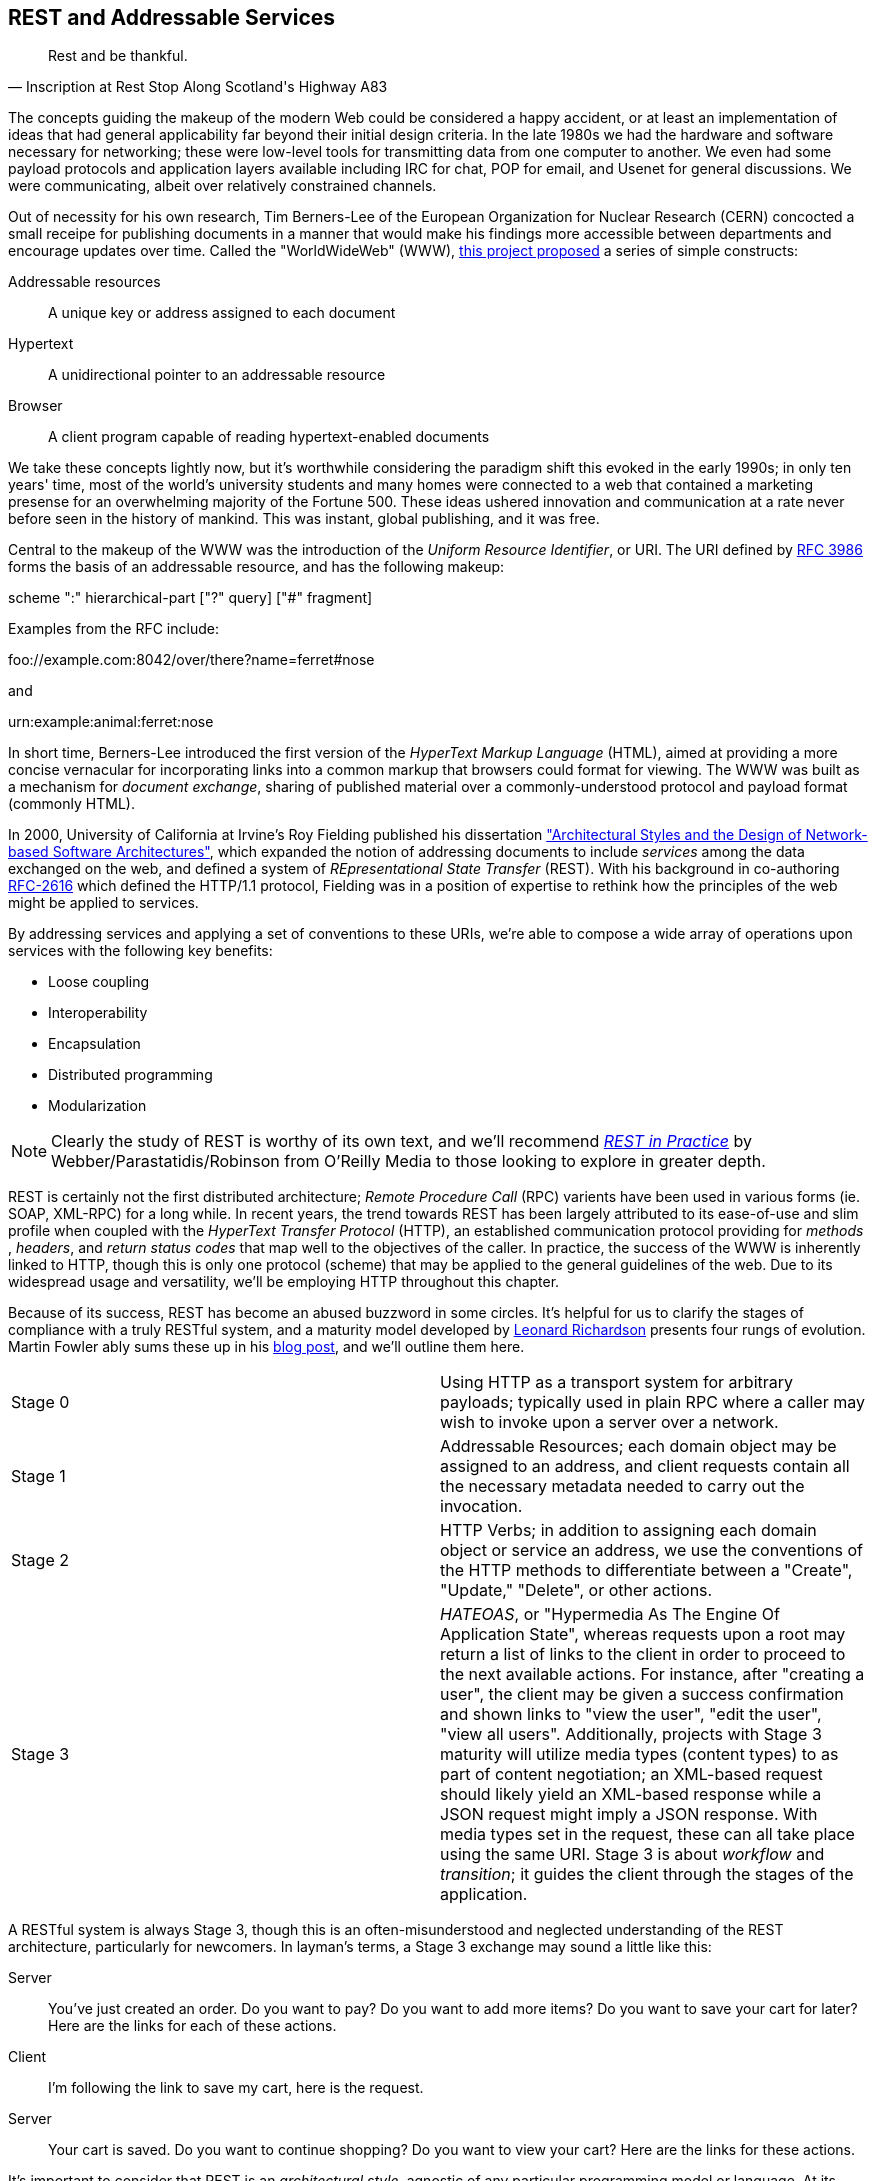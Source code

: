 [[ch08]]
== REST and Addressable Services

[quote, Inscription at Rest Stop Along Scotland's Highway A83]
____
Rest and be thankful.
____

The concepts guiding the makeup of the modern Web could be considered a happy accident, or at least an implementation of ideas that had general applicability far beyond their initial design criteria.  In the late 1980s we had the hardware and software necessary for networking; these were low-level tools for transmitting data from one computer to another.  We even had some payload protocols and application layers available including IRC for chat, POP for email, and Usenet for general discussions.  We were communicating, albeit over relatively constrained channels.

Out of necessity for his own research, Tim Berners-Lee of the European Organization for Nuclear Research (CERN) concocted a small receipe for publishing documents in a manner that would make his findings more accessible between departments and encourage updates over time.  Called the "WorldWideWeb" (WWW), http://cdsweb.cern.ch/record/1405411/files/ARCH-WWW-4-010.pdf[this project proposed] a series of simple constructs:

Addressable resources:: A unique key or address assigned to each document
Hypertext:: A unidirectional pointer to an addressable resource
Browser:: A client program capable of reading hypertext-enabled documents

We take these concepts lightly now, but it's worthwhile considering the paradigm shift this evoked in the early 1990s; in only ten years' time, most of the world's university students and many homes were connected to a web that contained a marketing presense for an overwhelming majority of the Fortune 500.  These ideas ushered innovation and communication at a rate never before seen in the history of mankind.  This was instant, global publishing, and it was free.

Central to the makeup of the WWW was the introduction of the _Uniform Resource Identifier_, or URI.  The URI defined by http://tools.ietf.org/html/rfc3986[RFC 3986] forms the basis of an addressable resource, and has the following makeup:

+scheme ":" hierarchical-part ["?" query] ["#" fragment]+

Examples from the RFC include:

+foo://example.com:8042/over/there?name=ferret#nose+

and

+urn:example:animal:ferret:nose+

In short time, Berners-Lee introduced the first version of the _HyperText Markup Language_ (HTML), aimed at providing a more concise vernacular for incorporating links into a common markup that browsers could format for viewing.  The WWW was built as a mechanism for _document exchange_, sharing of published material over a commonly-understood protocol and payload format (commonly HTML).  

In 2000, University of California at Irvine's Roy Fielding published his dissertation http://www.ics.uci.edu/~fielding/pubs/dissertation/top.htm["Architectural Styles and the Design of Network-based Software Architectures"], which expanded the notion of addressing documents to include _services_ among the data exchanged on the web, and defined a system of _REpresentational State Transfer_ (REST).  With his background in co-authoring http://tools.ietf.org/html/rfc2616[RFC-2616] which defined the HTTP/1.1 protocol, Fielding was in a position of expertise to rethink how the principles of the web might be applied to services.

By addressing services and applying a set of conventions to these URIs, we're able to compose a wide array of operations upon services with the following key benefits:

* Loose coupling
* Interoperability
* Encapsulation
* Distributed programming
* Modularization

[NOTE]
====
Clearly the study of REST is worthy of its own text, and we'll recommend http://restinpractice.com/book/[_REST in Practice_] by Webber/Parastatidis/Robinson from O'Reilly Media to those looking to explore in greater depth.
====

REST is certainly not the first distributed architecture; _Remote Procedure Call_ (RPC) varients have been used in various forms (ie. SOAP, XML-RPC) for a long while.  In recent years, the trend towards REST has been largely attributed to its ease-of-use and slim profile when coupled with the _HyperText Transfer Protocol_ (HTTP), an established communication protocol providing for _methods_ , _headers_, and _return status codes_ that map well to the objectives of the caller.  In practice, the success of the WWW is inherently linked to HTTP, though this is only one protocol (scheme) that may be applied to the general guidelines of the web.  Due to its widespread usage and versatility, we'll be employing HTTP throughout this chapter.

Because of its success, REST has become an abused buzzword in some circles.  It's helpful for us to clarify the stages of compliance with a truly RESTful system, and a maturity model developed by http://www.crummy.com/self/[Leonard Richardson] presents four rungs of evolution.  Martin Fowler ably sums these up in his http://martinfowler.com/articles/richardsonMaturityModel.html[blog post], and we'll outline them here.

|====
|Stage 0|Using HTTP as a transport system for arbitrary payloads; typically used in plain RPC where a caller may wish to invoke upon a server over a network.
|Stage 1|Addressable Resources; each domain object may be assigned to an address, and client requests contain all the necessary metadata needed to carry out the invocation.
|Stage 2|HTTP Verbs; in addition to assigning each domain object or service an address, we use the conventions of the HTTP methods to differentiate between a "Create", "Update," "Delete", or other actions.
|Stage 3|_HATEOAS_, or "Hypermedia As The Engine Of Application State", whereas requests upon a root may return a list of links to the client in order to proceed to the next available actions.  For instance, after "creating a user", the client may be given a success confirmation and shown links to "view the user", "edit the user", "view all users".  Additionally, projects with Stage 3 maturity will utilize media types (content types) to as part of content negotiation; an XML-based request should likely yield an XML-based response while a JSON request might imply a JSON response.  With media types set in the request, these can all take place using the same URI.  Stage 3 is about _workflow_ and _transition_; it guides the client through the stages of the application.
|====

A RESTful system is always Stage 3, though this is an often-misunderstood and neglected understanding of the REST architecture, particularly for newcomers.  In layman's terms, a Stage 3 exchange may sound a little like this:

Server:: You've just created an order.  Do you want to pay?  Do you want to add more items?  Do you want to save your cart for later?  Here are the links for each of these actions.
Client:: I'm following the link to save my cart, here is the request.
Server:: Your cart is saved.  Do you want to continue shopping?  Do you want to view your cart?  Here are the links for these actions.

It's important to consider that REST is an _architectural style_, agnostic of any particular programming model or language.  At its core, REST is most simply explained as an API for accessing services and domain objects over the web.

As the Java community has come to understand the REST principles, it has provided a mapping layer between requests and backend services: _JAX-RS_.

=== REST in Enterprise Java: The JAX-RS Specification

The _Java API for RESTful Web Services_, or JAX-RS, is a specification under the direction of the Java Community Process, defined by http://jcp.org/aboutJava/communityprocess/final/jsr339/index.html[JSR-339] in its latest 2.0 version.  Java EE6 incorprates the 1.1 revision, as defined by http://jcp.org/en/jsr/detail?id=311[JSR-311]; this is the version we'll be covering here.  From the specification document, its goals are to be/have:

POJO-based:: The API will provide a set of annotations and associated classes/interfaces that may be used
with POJOs in order to expose them as Web resources. The specification will define object lifecycle
and scope.
HTTP-centric:: The specification will assume HTTP is the underlying network protocol and will pro-
vide a clear mapping between HTTP and URI elements and the corresponding API classes and
annotations. The API will provide high level support for common HTTP usage patterns and will be
sufficiently flexible to support a variety of HTTP applications including WebDAV and the Atom
Publishing Protocol.
Format independence:: The API will be applicable to a wide variety of HTTP entity body content types. It
will provide the necessary pluggability to allow additional types to be added by an application in a
standard manner.
Container independence:: Artifacts using the API will be deployable in a variety of Web-tier containers.
The specification will define how artifacts are deployed in a Servlet container and as a JAX-WS Provider.
Inclusion in Java EE:: The specification will define the environment for a Web resource class hosted in a
Java EE container and will specify how to use Java EE features and components within a Web resource
class.

[NOTE]
====
As it's not our aim to provide a comprehensive overview of JAX-RS, we recommend http://shop.oreilly.com/product/9780596158057.do[_RESTful Java with JAX-RS_] by Bill Burke, member of the JSR-339 Expert Group and lead of the JBoss Community's http://www.jboss.org/resteasy[RESTEasy] implementation, from O'Reilly Media.  The second revision of the book, covering the latest 2.0 version of the specification, is now http://shop.oreilly.com/product/0636920028925.do[on sale] for pre-order.
====

http://jsr311.java.net/nonav/javadoc/[JAX-RS Specification API] provides a set of annotations helpful to developers seeking to map incoming HTTP-based requests to backend services.  From the docs, these include:

|====
|+ApplicationPath+|Identifies the application path that serves as the base URI for all resource URIs provided by Path.
|+Consumes+|Defines the media types that the methods of a resource class or MessageBodyReader can accept.
|+CookieParam+|Binds the value of a HTTP cookie to a resource method parameter, resource class field, or resource class bean property.
|+DefaultValue+|Defines the default value of request meta-data that is bound using one of the following annotations: PathParam, QueryParam, MatrixParam, CookieParam, FormParam, or HeaderParam.
|+DELETE+|Indicates that the annotated method responds to HTTP DELETE requests.
|+Encoded+|Disables automatic decoding of parameter values bound using QueryParam, PathParam, FormParam or MatrixParam.
|+FormParam+|Binds the value(s) of a form parameter contained within a request entity body to a resource method parameter.
|+GET+|Indicates that the annotated method responds to HTTP GET requests.
|+HEAD+|Indicates that the annotated method responds to HTTP HEAD requests.
|+HeaderParam+|Binds the value(s) of a HTTP header to a resource method parameter, resource class field, or resource class bean property.
|+HttpMethod+|Associates the name of a HTTP method with an annotation.
|+MatrixParam+|Binds the value(s) of a URI matrix parameter to a resource method parameter, resource class field, or resource class bean property.
|+OPTIONS+|Indicates that the annotated method responds to HTTP OPTIONS requests.
|+Path+|Identifies the URI path that a resource class or class method will serve requests for.
|+PathParam+|Binds the value of a URI template parameter or a path segment containing the template parameter to a resource method parameter, resource class field, or resource class bean property.
|+POST+|Indicates that the annotated method responds to HTTP POST requests.
|+Produces+|Defines the media type(s) that the methods of a resource class or MessageBodyWriter can produce.
|+PUT+|Indicates that the annotated method responds to HTTP PUT requests.
|+QueryParam+|Binds the value(s) of a HTTP query parameter to a resource method parameter, resource class field, or resource class bean property.
|====

These may be composed together to define the mapping between a business object's methods and the requests it will service, as shown in the API documentation:

[source,java]
----
@Path("widgets/{widgetid}")
@Consumes("application/widgets+xml")
@Produces("application/widgets+xml")
public class WidgetResource {

    @GET
    public String getWidget(@PathParam("widgetid") String id) {
        return getWidgetAsXml(id);
    }

    @PUT
    public void updateWidget(@PathParam("widgetid") String id,Source update) {
        updateWidgetFromXml(id, update);
    }
    ...
 }
----

The above defines an example of a business object which will receive requests to +$applicationRoot/widgets/$widgetid+, where +$widgetid+ is the identifier of the domain object to be acted upon.  HTTP +GET+ requests will be serviced by the +getWidget+ method, which will receive the +$widgetid+ as a method parameter; HTTP +PUT+ requests will be handled by the +updateWidget+ method.  The class-level +@Consumes+ and +@Produces+ annotations designate that all business methods of the class will expect and return a media type (content type) of "+application/widgets+xml+".

As the specification supplies only a contract by which JAX-RS implementations must behave, the runtime will vary between application server vendors.  For instance the Reference Implementation, http://jersey.java.net/[Jersey], can be found in the http://glassfish.java.net/[GlassFish Application Server], while http://www.wildfly.org/[WildFly] from the JBoss Community uses http://www.jboss.org/resteasy[RESTEasy].

=== Use Cases and Requirements

Thus far, we've visited and described the internal mechanisms with which we interact with data.  Now we're able to work on building an API for clients to access the domain state in a self-describing fashion, and RESTful design coupled with JAX-RS affords us the tools to expose our application's capabilities in a commonly-understood way.

We'd like to encourage 3rd-party integrators - clients about whom we may not have any up-front knowledge - to view, update, and create domain objects within the GeekSeek application.  Therefore, our use case requirements will be simply summed up as:

* As a 3rd-party integrator, I should be able to perform CRUD operations upon:
** A Conference
** Sessions within Conferences
** Attachments within Sessions
** Attachments within Conferences
** A Venue (and associate with a Conference and/or Session)

Additionally, we want to lay out a map of the application as the client navigates through state changes.  For instance, at the root, a client should know what operations it's capable of performing.  Once that operation is complete, a series of possible next steps should be made available to the client such that it may continue execution.  This guide is known as the _Domain Application Protocol_ (DAP), and it acts as a slimming agent atop the wide array of possible HTTP operations in order to show the valid business processes that are available to a client as it progresses through the application's various state changes.  It's this DAP layer which grants us the final HATEOAS step of the Richardson Maturity Model.  Our DAP will define a series of addressable resources coupled with valid HTTP methods and media types to determine what actions are taken, and what links are to come next in the business process.

** +/ application/vnd.ced+xml;type=root+
*** +GET+ -> Links
*** Link -> +conference application/vnd.ced+xml;type=conference+
*** Link -> +venue application/vnd.ced+xml;type=venue+
** +/conference application/vnd.ced+xml;type=conference+
*** +GET+ -> List
*** +POST+ -> Add
** +/conference/[c_id] application/vnd.ced+xml;type=conference+
*** +GET+ -> Single
*** +PUT+ -> Update
*** +DELETE+ -> Remove
*** Link -> +session application/vnd.ced+xml;type=session+
*** Link -> +venue application/vnd.ced+xml;type=venue+
*** Link -> +attachments application/vnd.ced+xml;type=attachment+
** +/conference/[c_id]/session application/vnd.ced+xml;type=session+
*** +GET+ -> List
*** +POST+ -> Add
** +/conference/[c_id]/session/[s_id] application/vnd.ced+xml;type=session+
*** +GET+ -> Single
*** +PUT+ -> Update
*** +DELETE+ -> Remove
*** Link -> +venue application/vnd.ced+xml;type=room+
*** Link -> +attachments application/vnd.ced+xml;type=attachment+
*** Link -> +parent application/vnd.ced+xml;type=conference+
** +/venue application/vnd.ced+xml;type=venue+
*** +GET+ -> List
*** +POST+ -> Add
** +/venue/[v_id] application/vnd.ced+xml;type=venue+
*** +GET+ -> Single
*** +PUT+ -> Update
*** +DELETE+ -> Remove
*** Link -> +room application/vnd.ced+xml;type=room+
** +/venue/[v_id]/room application/vnd.ced+xml;type=room+
*** +GET+ -> List
*** +POST+ -> Add
*** Link -> +attachments application/vnd.ced+xml;type=attachment+
** +/venue/[v_id]/room/[r_id] application/vnd.ced+xml;type=room+
*** +GET+ -> Single
*** +PUT+ -> Update
*** +DELETE+ -> Remove
*** Link -> +attachments application/vnd.ced+xml;type=attachment+
** +/attachment application/vnd.ced+xml;type=attachment+
*** +GET+ -> List 
*** +POST+ -> Add
** +/attachment/[a_id] application/vnd.ced+xml;type=attachment+
*** +GET+ -> List
*** +POST+ -> Add

The DAP above can be conceptually understood as a site map for services, and it defines the API for users of the system.  By designing to the DAP, we provide clients with a robust mechanism by which the details of attaining each resource or invoking the application's services can be read as the client navigates from state to state.

=== Implementation

With our requirements defined, we're free to start implementation.  Remember that our primary goal here is to create HTTP endpoints at the locations defined by our DAP, and we want to ensure that they perform the appropriate action and return the contracted response.  By using JAX-RS we'll be making business objects and defining the mapping between the path, query parameters, and media types of the request before taking action and supplying the correct response.

The first step is to let the container know that we have a JAX-RS component in our application; this is done by defining a +javax.ws.rs.ApplicationPath+ annotation atop a subclass of +javax.ws.rs.core.Application+.  Here we provide this in +org.geekseek.rest.GeekSeekApplication+:

[source,java]
----
import javax.ws.rs.ApplicationPath;
import javax.ws.rs.core.Application;

@ApplicationPath("api")
public class GeekSeekApplication extends Application {

}
----

This will be picked up by the container and signal that requests to paths under the +$applicationRoot/api+ pattern will be serviced by JAX-RS.

==== Repository Resources

Looking over our requirements, we see that all paths in our DAP are capable of performing CRUD operations.  Therefore, it makes sense for us to define a base upon which individual resources can build, while giving persistence capabilities to create, read, update, and delete.  In GeekSeek, we'll handle this by making a generic +RepositoryResource+ base to give us a hook into the +Repository+ abstractions detailed in Chapter 5.  Let's walk through +org.cedj.geekseek.web.rest.core.RepositoryResource+:

[source,java]
----
public abstract class RepositoryResource<
  DOMAIN extends Identifiable&Timestampable, 
  REP extends Representation<DOMAIN>>
    implements Resource {
----

Simple enough; an abstract class notes we'll be extending this later for more specific resources that interact with a +Respository+.  Let's define the base media types our application will be using.  Remember; media types are a key part of the maturity model in handling the types of responses to be returned given the input from the request.  For example, a JSON request should yield a JSON response in our known format.

[source,java]
----
protected static final String BASE_XML_MEDIA_TYPE = "application/vnd.ced+xml";
protected static final String BASE_JSON_MEDIA_TYPE = "application/vnd.ced+json";
----

Next up, some fields which will be set later by subclasses; this composes our abstraction point which will need specialization later.

[source,java]
----
private Class<? extends Resource> resourceClass;
private Class<DOMAIN> domainClass;
private Class<REP> representationClass;
----

We'll also use some instance members to be injected by either the CDI (+@Inject+) or JAX-RS (+@Context+) containers:

[source,java]
----
@Context
private UriInfo uriInfo;

@Context
private HttpHeaders headers;

@Inject
private Repository<DOMAIN> repository;

@Inject
private RepresentationConverter<REP, DOMAIN> converter;
----

The +@Context+ annotation will help us gain access into the context of the request in-flight; information about the URI or HTTP headers.  The +Repository+ is how we'll access the persistence layer, and the +RepresentationConverter+ will be responsible for mapping between the client payload and our own entity object model.

Now let's make sure that subclasses set our extension fields properly:

[source,java]
----
public RepositoryResource(Class<? extends Resource> resourceClass, 
  Class<DOMAIN> domainClass, 
  Class<REP> representationClass) {
        this.resourceClass = resourceClass;
        this.domainClass = domainClass;
        this.representationClass = representationClass;
    }
----

That should do it for the fields needed by our +RepositoryResource+.  Time to do something interesting; we want to map HTTP +POST+ requests of our JSON and XML media types defined above to create a new entity.  With a couple of annotations and a few lines of logic in a business method, JAX-RS can handle that for us:

[source,java]
----
@POST
@Consumes({ BASE_JSON_MEDIA_TYPE, BASE_XML_MEDIA_TYPE })
public Response create(REP representation) {
    DOMAIN entity = getConverter().to(
      uriInfo, representation);
    getRepository().store(entity);
    return Response.created(
      UriBuilder.fromResource(
        getResourceClass())
          .segment("{id}")
          .build(entity.getId())).build();
}
----

The +@POST+ annotation defines that this method will service HTTP +POST+ requests, and the +@Consumes+ annotation designates the valid media types.  The JAX-RS container will then map requests meeting those criteria to this +create+ method, passing along the +Representation+ of our +Domain+ object.  From there we may get a hook to the +Repository+, store the entity, and issue an HTTP +Response+ to the client.  Of importance is that we let the client know the ID of the entity which was created as part of the response; in this case, the ID is the URI to the newly-created resource which may take form similar to +Response: 201 Location: resource-uri+.

We'll handle the other CRUD operations in similar fashion:

[source,java]
----
@DELETE
@Path("/{id}")
public Response delete(@PathParam("id") String id) {
    DOMAIN entity = getRepository().get(id);
    if (entity == null) {
        return Response.status(Status.NOT_FOUND).build();
    }
    getRepository().remove(entity);
    return Response.noContent().build();
}

@GET
@Path("/{id}")
@Produces({ BASE_JSON_MEDIA_TYPE, BASE_XML_MEDIA_TYPE })
public Response get(@PathParam("id") String id) {
    DOMAIN entity = getRepository().get(id);
    if (entity == null) {
        return Response.status(Status.NOT_FOUND).type(
            getMediaType()).build();
    }

    return Response.ok(
      getConverter().from(uriInfo, entity))
          .type(getMediaType())
          .lastModified(entity.getLastModified())
          .build();
}

@PUT
@Path("/{id}")
@Consumes({ BASE_JSON_MEDIA_TYPE, BASE_XML_MEDIA_TYPE })
public Response update(@PathParam("id") String id, 
    REP representation) {
    DOMAIN entity = getRepository().get(id);
    if (entity == null) {
        return Response.status(Status.BAD_REQUEST)
          .build();
    }

    getConverter().update(
        uriInfo, representation, entity);
    getRepository().store(entity);

    return Response.noContent().build();
}
----

Note that for +GET+, +PUT+, and +DELETE+ operations we must know which entity to work with, so we use the +@Path+ annotation to define a path parameter as part of the request, and pass this along as a +PathParam+ to the method when it's invoked.  We also are sure to use the correct HTTP response codes when the situation warrants:

* OK(200) on +GET+ of an entity
* NotFound(404) on +GET+ of an entity with an ID that does not exist
* Created(201) with Header: "Location $resourceUri" on successful +POST+ and creation of a new entity
* NoContent(204) On +DELETE+ or successful update
* BadRequest(400) On attemped +PUT+ of a missing resource

With this base class in place, we have effectively made a nice mapping between the DAP API as part of our requirements and the backend +Repository+ and JPA.  Incoming client requests to are mapped to business methods, which in turn delegate the appropriate action to the persistence layer and supply a response.

Let's have a look at a concrete implementation of the +RepositoryResource+, one that handles interaction with +User+ domain objects.  We've aptly named this the +org.cedj.geekseek.web.rest.user.UserResource+:

[source,java]
----
@ResourceModel
@Path("/user")
public class UserResource 
    extends RepositoryResource<User, UserRepresentation> {

    private static final String USER_XML_MEDIA_TYPE =
        BASE_XML_MEDIA_TYPE + "; type=user";
    private static final String USER_JSON_MEDIA_TYPE = 
        BASE_JSON_MEDIA_TYPE + "; type=user";

    public UserResource() {
        super(UserResource.class, User.class, UserRepresentation.class);
    }

    @Override
    public String getResourceMediaType() {
        return USER_XML_MEDIA_TYPE;
    }

    @Override
    protected String[] getMediaTypes() {
        return new String[]{USER_XML_MEDIA_TYPE, USER_JSON_MEDIA_TYPE};
    }
}
----

Because we inherit all of the support to interact with JPA from the parent +RepositoryResource+, this class needs to do little more than:

* Note that we are an +@ResourceModel+, a custom type which is a CDI Stereotype to add interceptors.  We explain this in greater depth below.
* Define a path for the resource, in this case, "/user" under the JAX-RS application root.
* Supply the custom media types for user representations.
* Set the resource type, the domain object type, and the representation type in the constructor.

Now we can handle CRUD operations for +User+ domain objects; similar implementations to this are also in place for +Conference+, +Session+, etc.

==== The Representation Converter

We've seen that the underlying domain model implemented in JPA is not the same as the REST model we're exposing to clients. While EE allows us to annotate JPA models with JAX-B bindings etc, we likely would like to keep the two models separate as the REST model may:

* Contain less data
* Combine JPA models into one unified view
* Link resources
* Render itself in multiple different representations and formats

Additionally, some resources act as proxy resources and has no representation on their own.  To allow these resources to operate in a modular fashion we need a way to describe conversion, for example: the relation resource links users to a conference (attendees, speakers). The relation it self knows nothing about the source or target types, but it knows how to get a converter that supports converting between these types.  To handle this, we supply the +org.cedj.geekseek.web.rest.core.RepresentationConverter+:

[source,java]
----
public interface RepresentationConverter<REST, SOURCE> {

    Class<REST> getRepresentationClass();

    Class<SOURCE> getSourceClass();

    REST from(UriInfo uriInfo, SOURCE source);

    Collection<REST> from(UriInfo uriInfo, Collection<SOURCE> sources);

    SOURCE to(UriInfo uriInfo, REST representation);

    SOURCE update(UriInfo uriInfo, REST representation, SOURCE target);

    Collection<SOURCE> to(UriInfo uriInfo, Collection<REST> representations);
----

Inside the above interface is also a base implementation to handle the conversion, +RepresentationConverter.Base+:

[source,java]
----
public abstract static class Base<REST, SOURCE>
    implements RepresentationConverter<REST, SOURCE> {

    private Class<REST> representationClass;
    private Class<SOURCE> sourceClass;

    protected Base() {}

    public Base(Class<REST> representationClass, 
        Class<SOURCE> sourceClass) {
        this.representationClass = representationClass;
        this.sourceClass = sourceClass;
    }

    @Override
    public Collection<REST> from(UriInfo uriInfo, 
        Collection<SOURCE> ins) {
        Collection<REST> out = new ArrayList<REST>();
        for(SOURCE in : ins) {
            out.add(from(uriInfo, in));
        }
        return out;
    }

    @Override
    public Collection<SOURCE> to(UriInfo uriInfo,
        Collection<REST> ins) {
        Collection<SOURCE> out = new ArrayList<SOURCE>();
        for(REST in : ins) {
             out.add(to(uriInfo, in));
        }
            return out;
    }

    ...
}
----

CDI will dutifully inject the appropriate instance of this converter where required, for instance in this field of the +org.cedj.geekseek.web.rest.conference.ConferenceResource+:

[source,java]
----
@Inject
private RepresentationConverter<SessionRepresentation,
    Session> sessionConverter;
----

Through these converters we may easily delegate the messy business of parsing the media type payload formats to and from our own interal domain objects.

==== The @ResourceModel

As JAX-RS 1.x does not define an interceptor model, we need to apply these on our own in order to activate cross-cutting concerns such as security, validation, and resource linking to our JAX-RS endpoints.  This is easily enough accomplished by using the stereotype feature of CDI, where we may create our own annotation type (which itself has annotations); wherever our custom type is applied, the metadata we specify upon the stereotype will propagate.  So we may create an annotation to apply all of the features we'd like upon a +RepositoryResource+, and we call it +org.cedj.geekseek.web.rest.core.annotation.ResourceModel+:

[source,java]
----
@REST
@RequestScoped
@Stereotype
@Retention(RetentionPolicy.RUNTIME)
@Target(ElementType.TYPE)
public @interface ResourceModel {

}
----

By placing this +@ResourceModel+ annotation atop, for instance, +UserResource+ as we've done above, this JAX-RS resource will now be marked as +@REST+ via the CDI +@Stereotype+.  This is a nice shortcut provided by CDI to compose behaviours together in one definition.

The +@org.cedj.geekseek.web.rest.core.annotation.REST+ annotation is defined as a CDI +@InterceptorBinding+:

[source,java]
----
@InterceptorBinding
@Retention(RetentionPolicy.RUNTIME)
@Target(ElementType.TYPE)
public @interface REST {

}
----

In order to avoid having to define the entire interceptor chain for the REST layer in piecemeal fashion for each module that wishes to use it, we create only one CDI +Interceptor+ and define our own chain using pure CDI beans which is handled in +org.cedj.geekseek.web.rest.core.interceptor.RESTInterceptorEnabler+:

[source,java]
----
@REST
@Interceptor
public class RESTInterceptorEnabler {

    @Inject
    private Instance<RESTInterceptor> instances;

    @AroundInvoke
    public Object intercept(final InvocationContext context) throws Exception {
        final List<RESTInterceptor> interceptors = sort(instances);
        InvocationContext wraped = new InvocationContext() {
            // Omitted for brevity
         }
        return wraped.proceed();

    }
...
}
----

Marking the +RESTInterceptorEnabler+ with +@REST+ and +@Interceptor+ binds the +RESTInterceptorEnabler+ to the use of the +@REST+ annotation; then we may inject all valid +RESTInterceptor+ instances and invoke them according to a sorted order in the +intercept+ method annotated with +@AroundInvoke+.  With our custom chain we can rely on CDI to provide an +Instance<X>+ of our desired custom interceptor type dynamically based on what is deployed rather then what is configured.

In practice, this means that our +SecurityInterceptor+, +LinkedInterceptor+, and +ValidatedInterceptor+ (our implementations of type +RESTInterceptor+) will all be invoked for business methods on classes marked +@ResourceModel+.

==== LinkableRepresentation

As you may have noticed from our DAP, we have a series of paths which accept a source media type and return another media type representing the data in question.  These are modeled by our +org.cedj.geekseek.web.rest.core.Representation+:


[source,java]
----
public interface Representation<X> {

    Class<X> getSourceType();

    String getRepresentationType();
}
----

Some paths are linkable; they contain pointers to resources that aren't in the domain model itself.  For example, a +Session+ in a +Conference+ is in the +Conference+ domain, because a +Conference+ contains N +Session+ entities.  A +Conference+ may have a tracker (+User+), someone "following" the +Conference+ for updates; this further links into the +User+ domain via a +Relation+ domain.  While each domain entity is separate, once we start to draw relationships between them, it's helpful to consider a mechanism to link together these bonds.

So while domain model links are handled directly by JPA, the +Representation+ and a +RepresentationConverter+ into the target formats, the relationships need to be addressed slightly differently.

For this we may introduce the notion of a +org.cedj.geekseek.web.rest.core.LinkableRepresentation+; a +Representation+ type capable of coupling a source type with a series of links:

[source,java]
----
public abstract class LinkableRepresentation<X> 
  implements Representation<X> {

    private List<ResourceLink> links;
    private Class<X> sourceType;
    private String representationType;
    private UriInfo uriInfo;

    protected LinkableRepresentation() {}

    public LinkableRepresentation(Class<X> sourceType,
      String representationType, 
      UriInfo uriInfo) {
        this.sourceType = sourceType;
        this.representationType = representationType;
        this.uriInfo = uriInfo;
    }

    @XmlElement(name = "link", namespace = "urn:ced:link")
    public List<ResourceLink> getLinks() {
        if (this.links == null) {
            this.links = new ArrayList<ResourceLink>();
        }
        return links;
    }

    public void addLink(ResourceLink link) {
        getLinks().add(link);
    }

    public boolean doesNotContainRel(String rel) {
        return !containRel(rel);
    }

    public boolean containRel(String rel) {
        if(links == null || links.size() == 0) {
            return false;
        }
        for(ResourceLink link : links) {
            if(rel.equals(link.getRel())) {
                return true;
            }
        }
        return false;
    }

    @Override @XmlTransient
    public Class<X> getSourceType() {
        return sourceType;
    }

    @Override @XmlTransient
    public String getRepresentationType() {
        return representationType;
    }

    @XmlTransient
    public UriInfo getUriInfo() {
        return uriInfo;
    }
}
----

In the previous section above, we see that our +@ResourceModel+ stereotype is marked with +@REST+.  This implies that we'll apply an interceptor called +org.cedj.geekseek.web.rest.core.interceptor.LinkedInterceptor+ to anything with this annotation.  +LinkedInterceptor+ has the responsibility to determine if the invocation has a linkable representation, and if so, link all of the +LinkableRepresentation+ views together, as demonstrated in the above code sample.  Anything with the +@REST+ annotation will run this interceptor.

The reasoning behind this approach is: some +Representation+ objects are linkable.  Via the +@ResourceModel+ (which contains +@REST+), a link provider may link a given resource to some other resource.  This way, we may draw relationships between resources (entities) that are not described in the by JPA.  The interceptor is implemented like so:

[source,java]
----
public class LinkedInterceptor implements RESTInterceptor {

    @Inject
    private Instance<LinkProvider> linkProviers;

    @Override
    public int getPriority() {
        return -10;
    }

    @Override
    public Object invoke(InvocationContext ic) throws Exception {
        Object obj = ic.proceed();
        if(hasLinkableRepresentations(obj)) {
            linkAllRepresentations(obj);
        }
        return obj;
    }

    private boolean hasLinkableRepresentations(Object obj) {
        return locateLinkableRepresentations(obj) != null;
    }

    private LinkableRepresentation<?> locateLinkableRepresentations(Object obj) {
        if(obj instanceof Response) {
            Object entity = ((Response)obj).getEntity();
            if(entity instanceof LinkableRepresentation) {
                return (LinkableRepresentation<?>)entity;
            }
        }
        return null;
    }

    private void linkAllRepresentations(Object obj) {
        LinkableRepresentation<?> linkable = locateLinkableRepresentations(obj);
        for(LinkProvider linker : linkProviers) {
            linker.appendLinks(linkable);
        }
    }
}
----

==== ResourceLink

Recall from our DAP that many requests are to return a link to other resources as the client makes its way through state changes in the application.  A link is really a value object to encapsulate a media type, href (link), and relation.  We provide this in +org.cedj.geekseek.web.rest.core.ResourceLink+:

[source,java]
----
public class ResourceLink {

    private String rel;
    private URI href;
    private String type;

    public ResourceLink(String rel, URI href, String media) {
        this.rel = rel;
        this.href = href;
        this.type = media;
    }

    @XmlAttribute
    public String getHref() {
        if (href == null) {
            return null;
        }
        return href.toASCIIString();
    }

    @XmlAttribute
    public String getRel() {
        return rel;
    }

    @XmlAttribute
    public String getMediaType() {
        return type;
    }

    public void setHref(String href) {
        this.href = URI.create(href);
    }

    public void setRel(String rel) {
        this.rel = rel;
    }

    public void setType(String type) {
        this.type = type;
    }
}
----

+LinkableRepresentation+ will use this value object in particular to handle its linking strategy between disparate entities that are not related in the JPA model.

=== Requirement Test Scenarios

With our implementation in place leveraging JAX-RS to map our DAP to business methods, we're set to test our endpoints.  The core areas we want to assert are the expected responses from requests to:

* +PUT+ data
* +GET+ data
* +POST+ data
* +DELETE+ data
* Obtain the appropriate links

==== A Black-Box Test

The general flow of our first test will be to model a user's actions as she navigates through the site.  To accomplish execution of the test methods in sequence, we'll use Arquilian's +@InSequence+ annotation to signal the order of test execution.  This will really position the test class as more of a "test scenario", with each test method acting as the separate tests which must maintain a proper order.  In this fashion, we will follow the normal REST client flow from point A to B to C and so on.  We're going to execute requests to:

* +GET+ The Root resource 
* Locate the +Conference+ link
* +POST+ to create a new +Conference+
* +GET+ to read the created +Conference+
* Locate the +Session+ link
* +POST+ to create a new +Session+
* +GET+ to read the created +Session+
* +PUT+ to update the +Session+
* +DELETE+ to delete the +Session+
* +PUT+ to update the +Conference+
* +DELETE+ to delete the +Conference+

This will be a pure client-side test; it requires _something_ deployed which will talk to the REST APIs.  We have provided this logic in +org.cedj.geekseek.web.rest.conference.test.integration.story.CreateConferenceAndSessionStory+:

[source,java]
----
@RunWith(Arquillian.class)
public class CreateConferenceAndSessionStory {

    private static String uri_conference = null;
    private static String uri_conferenceInstance = null;
    private static String uri_session = null;
    private static String uri_sessionInstance = null;

    @ArquillianResource
    private URL base;

    @BeforeClass
    public static void setup() {
        RestAssured.filters(
                ResponseLoggingFilter.responseLogger(),
                new RequestLoggingFilter());
    }
----

The +@RunWith+ annotation above should be familiar by now; Arquillian will be handling the test lifecycle for us.  As noted above, it's good practice to allow Arquillian to inject the base URL of the application by using +@ArquillianResource+.  And because we're not bound to any frameworks in particular, we may also use the https://code.google.com/p/rest-assured/[REST-assured] project to provide us with a clean DSL to validate our REST services.

Notably missing from this declaration is the +@Deployment+ method, which we supply in +CreateConferenceAndSessionStoryTestCase+ so we may decouple the test scenario from the test deployment logic; this encourages re-use for running the same tests with different deployments so we may further integrate other layers later.  The deployment method for our purposes here looks like:

[source,java]
----
@Deployment(testable = false)
public static WebArchive deploy() {
    return ConferenceRestDeployments.conference()
      .addAsWebInfResource(new File("src/main/resources/META-INF/beans.xml"));
}
----

Because this is a black-box test, we set +testable+ to +false+ to tell Arquillian not to equip the deployment with any additional test runners; we don't want to test in-container here, but rather run requests from the outside of the server and analyze the response.  The test should verify a behavior, not any internal details.  We could likely write a test where we employ sharing of objects and this might be easier to code and update, but could also sneak in unexpected client changes which should have been caught by the tests.  We're interested only in testing the contract between the client and the server, which is specified by our DAP.  Thus, black-box testing is an appropriate solution in this case.

In this deployment, we'll also use "fake" implementations for the Repository / JPA layer; these are provided by the +TestConferenceRepository+ and +TestSessionRepository+ test classes which simulate the JPA layer for testing purposes.  We won't be hitting the database for the tests at this level of integration.  Later on, when we fully-integrate the application, we'll bring JPA back into the picture.

[source,java]
----
@ApplicationScoped
public abstract class TestRepository<
  T extends Identifiable> implements Repository<T> { .. }

public class TestConferenceRepository extends
  TestRepository<Conference> { .. }
----

On to the tests:

[source,java]
----
// Story: As a 3rd party Integrator I should be able locate the Conference root Resource
@Test @InSequence(0)
public void shouldBeAbleToLocateConferenceRoot() throws Exception {
        //uri_conference = new URL(base, "api/conference").toExternalForm();
        uri_conference =
              given().
              then().
                  contentType(BASE_MEDIA_TYPE).
                  statusCode(Status.OK.getStatusCode()).
                  root("root").
                      body("link.find {it.@rel == 'conference'}.size()", equalTo(1)).
              when().
                  get(new URL(base, "api/").toExternalForm()).
              body().
                  path("root.link.find {it.@rel == 'conference'}.@href");
    }
----

Our first test is charged with locating the conference root at the base URL + "api" (as we'd implemented using the +@ApplicationPath+ annotation in our application).  We set the media type and expect to have our links for the conference returned to the client matching the +@Path+ annotation we have sitting atop our +ConferenceResource+ class (baseURL + "api" + "conference").  The +@InSequence+ annotation set to value of +0+ will ensure that this test is run first.

Assuming that's successful, we may move on to our next test, creating a conference:

[source,java]
----
// Story: As a 3rd party Integrator I should be able create a Conference
@Test @InSequence(1)
public void shouldBeAbleToCreateConference() throws Exception { .. }
...
----

The rest of the test class contains test logic to fulfill our test requirements above.
  
==== Validating the HTTP Contracts with Warp

Above we've ensured that the responses from the server are in expected form.  We'd additionally like to certify that our service is obeying the general contracts of HTTP.  As by definition this will involve a lot of client-side requests and parsing of server responses, it'll be helpful for us to avoid writing a lot of custom code to negotiate the mapping.  For these tasks, we introduce an extension to Arquillian which is aimed at making this type of testing easier.

==== Arquillian Warp

Arquillian Warp fills the void between client- and server-side testing.

Using Warp, we may initiate an HTTP request using a client-side testing tool such as WebDriver and, in the same request cycle, execute in-container server-side tests. This powerful combination lets us cover integration across client and server.

Warp effectively removes the need for mocking and opens new possibilities for debugging.  It also allows us to know as little or as much of the application under test as you want.

===== Gray-Box Testing

Initially, Warp can be used from any black-box testing tool (like HttpClient, REST client, Selenium WebDriver, etc.). But it allows us to hook into the server request lifecycle and verify what happens inside the box (referred to as white-box testing). Thus, we identify Warp as a hybrid "gray-box" testing framework.

===== Integration Testing

No matter the granularity of our tests, Warp fits the best integration level of testing with an overlap to functional testing. You may either test components, application API or functional behavior.

===== Technology Independence

Whatever client-side tools we use for emiting an HTTP request, Warp allows us to assert and verify logic on a most appropriate place of client-server request lifecycle.

===== Use Cases

Warp can:

* Send a payload to a server
* Verify an incoming request
* Assert the state of a server context
* Verify that a given event was fired during request processing
* Verify a completed response
* Send a payload to a client

===== Deploying Warp

Thanks to an ability to bring an arbitrary payload to a server and hook into server-lifecycle, we can use Warp in partially-implemented projects. We do not require the database layer to be implemented in order to test UI logic. This is especially useful for projects based on loosely-coupled components (e.g. CDI).

===== Supported Tools and Frameworks

++++
<simpara></simpara>
<sect4 id="_cross-protocol">
<title>Cross-protocol</title>
<simpara>Warp currently supports only the HTTP protocol, but conceptually it can be used with any protocol where we are able to intercept client-to-server communication on both, the client and the server.</simpara>
</sect4>
<sect4 id="_client-side_testing_tools">
<title>Client-Side Testing Tools</title>
<simpara>Warp supports any client-side tools if you are using them in a way that requests can be intercepted (in a case of HTTP protocol, you need to communicate through a proxy instead of direct communication with a server).</simpara>
<simpara>Examples of such libraries/frameworks:</simpara>
<itemizedlist>
<listitem>
<simpara>
<literal>URL#openStream()</literal>
</simpara>
</listitem>
<listitem>
<simpara>
Apache HTTP Client
</simpara>
</listitem>
<listitem>
<simpara>
Selenium WebDriver
</simpara>
</listitem>
</itemizedlist>
<note>
<simpara>In order to use Warp, you should inject an @ArquillianResource URL into the test case, which points to the proxy automatically.</simpara>
</note>
</sect4>


++++

===== Frameworks

Warp currently focuses on frameworks based on the Servlets API, but it provides special hooks and additional support for:

* JSF
* JAX-RS (REST)
* Spring MVC

For more information about Warp, visit arquillian.org[arquillian.org].

==== Test Harness Setup

We'll start by enabling the Arquillian Warp in the POM's +dependencyManagement+ section:

[source,xml]
----
<dependency>
    <groupId>org.jboss.arquillian.extension</groupId>
    <artifactId>arquillian-warp-bom</artifactId>
    <version>${version.arquillian_warp}</version>
    <scope>import</scope>
    <type>pom</type>
</dependency>
----

The above will lock down the versions correctly such that all Warp modules are of the expected version.  A +dependency+ declaration in the +dependencies+ section will make Warp available for our use:

[source,xml]
----
<dependency>
    <groupId>org.jboss.arquillian.extension</groupId>
    <artifactId>arquillian-warp-impl</artifactId>
    <scope>test</scope>
</dependency>
---- 

==== The HTTP Contracts Test

Now we'd like to test details of the REST service behavior; we'll use Warp to allow easy control over permutations of data.  Again, we'll be swapping out alternate +Repository+ implementations to  bypass JPA and real peristence; we're just interested in the HTTP request/response interactions at this stage.

What we'd like to do in this test is create +Conference+ domain objects on the client side and transfer them to the server.  Warp will allow us to control which data to fetch through the JAX-RS layer.  For instance, from the abstract base of the +ConferenceResourceSpecificationTestCase+, which is annotated with +@WarpTest+ to activate Warp:

[source,java]
----
@Test
public void shouldReturnOKOnGETResource() throws Exception {
    final DOMAIN domain = createDomainObject();

    Warp.initiate(new Activity() {
        @Override
        public void perform() {
            responseValidation(
                given().
                then().
                    contentType(getTypedMediaType())
            , domain).
            when().
                get(createRootURL() + "/{id}", 
                    domain.getId()).body();
        }
    }).inspect(
        new SetupRepository<DOMAIN>(
            getDomainClass(), domain));
}
----

Here we use Warp to produce the data we want the REST layer to receive, and validate that we obtain the correct HTTP response for a valid +GET+ request.

Running this test locally, we'll see that Warp constructs an HTTP +GET+ request for us:

----
GET /9676980f-2fc9-4103-ae28-fd0261d1d7c3/api/conference/ac5390ad-5483-4239-850c-62efaeee7bf1 HTTP/1.1[\r][\n]
Accept: application/vnd.ced+xml; type=conference[\r][\n]
Host: 127.0.1.1:18080[\r][\n]
Connection: Keep-Alive[\r][\n]
Accept-Encoding: gzip,deflate[\r][\n]
----

Because we've coded our JAX-RS endpoints and backing business objects correctly, we'll receive the expected reply (an HTTP +200 OK+ status):

----
<?xml version="1.0" encoding="UTF-8" standalone="yes"?><ns3:conference xmlns:ns2="urn:ced:link" xmlns:ns3="urn:ced:conference"><ns2:link href="http://127.0.1.1:18080/9676980f-2fc9-4103-ae28-fd0261d1d7c3/api/conference/ac5390ad-5483-4239-850c-62efaeee7bf1" rel="self"/><ns2:link href="http://127.0.1.1:18080/9676980f-2fc9-4103-ae28-fd0261d1d7c3/api/conference/ac5390ad-5483-4239-850c-62efaeee7bf1/session" rel="session"/><end>2013-08-21T00:14:44.159-04:00</end><name>Name</name><start>2013-08-21T00:14:44.159-04:00</start><tagLine>TagLine</tagLine></ns3:conference>"
HTTP/1.1 200 OK
X-Arq-Enrichment-Response=3778738317992283532
Last-Modified=Wed, 21 Aug 2013 04:14:44 GMT
Content-Type=application/vnd.ced+xml; type=conference
Content-Length=564
Via=1.1.overdrive.home

<ns3:conference xmlns:ns3="urn:ced:conference">
  <ns2:link xmlns:ns2="urn:ced:link" 
    href="http://127.0.1.1:18080/9676980f-2fc9-4103-ae28-fd0261d1d7c3/api/conference/ac5390ad-5483-4239-850c-62efaeee7bf1" 
    rel="self"/>
  <ns2:link xmlns:ns2="urn:ced:link" 
    href="http://127.0.1.1:18080/9676980f-2fc9-4103-ae28-fd0261d1d7c3/api/conference/ac5390ad-5483-4239-850c-62efaeee7bf1/session" 
    rel="session"/>
  <end>
    2013-08-21T00:14:44.159-04:00
  </end>
  <name>
    Name
  </name>
  <start>
    2013-08-21T00:14:44.159-04:00
  </start>
  <tagLine>
    TagLine
  </tagLine>
</ns3:conference>
----

The response will contain our links to related resources, as well as information about the requested +Conference+ object in the XML +xmlns:ns3="urn:ced:conference"+ format.  Using Warp we may interact with and perform validations upon these types of payloads with ease.

There are plenty of other detailed Warp examples throughout the tests of the REST modules in the GeekSeek application code; we advise readers to peruse the source for additional ideas in using this very powerful tool for white-box testing of the request/response model.
